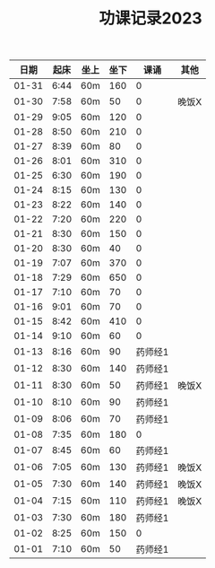 #+TITLE: 功课记录2023
#+STARTUP: hidestars
#+HTML_HEAD: <link rel="stylesheet" type="text/css" href="../worg.css" />
#+OPTIONS: H:7 num:nil toc:t \n:nil ::t |:t ^:nil -:nil f:t *:t <:t
#+LANGUAGE: cn-zh

|  日期 | 起床 | 坐上 | 坐下 |    课诵 | 其他  |
|-------+------+------+------+---------+-------|
| 01-31 | 6:44 | 60m  |  160 |       0 |       |
| 01-30 | 7:58 | 60m  |   50 |       0 | 晚饭X |
| 01-29 | 9:05 | 60m  |  120 |       0 |       |
| 01-28 | 8:50 | 60m  |  210 |       0 |       |
| 01-27 | 8:39 | 60m  |   80 |       0 |       |
| 01-26 | 8:01 | 60m  |  310 |       0 |       |
| 01-25 | 6:30 | 60m  |  190 |       0 |       |
| 01-24 | 8:15 | 60m  |  130 |       0 |       |
| 01-23 | 8:22 | 60m  |  140 |       0 |       |
| 01-22 | 7:20 | 60m  |  220 |       0 |       |
| 01-21 | 8:30 | 60m  |  150 |       0 |       |
| 01-20 | 8:30 | 60m  |   40 |       0 |       |
| 01-19 | 7:07 | 60m  |  370 |       0 |       |
| 01-18 | 7:29 | 60m  |  650 |       0 |       |
| 01-17 | 7:10 | 60m  |   70 |       0 |       |
| 01-16 | 9:01 | 60m  |   70 |       0 |       |
| 01-15 | 8:42 | 60m  |  410 |       0 |       |
| 01-14 | 9:10 | 60m  |   60 |       0 |       |
| 01-13 | 8:16 | 60m  |   90 | 药师经1 |       |
| 01-12 | 8:30 | 60m  |  140 | 药师经1 |       |
| 01-11 | 8:30 | 60m  |   50 | 药师经1 | 晚饭X |
| 01-10 | 8:10 | 60m  |   90 | 药师经1 |       |
| 01-09 | 8:06 | 60m  |   70 | 药师经1 |       |
| 01-08 | 7:35 | 60m  |  180 |       0 |       |
| 01-07 | 8:45 | 60m  |   60 | 药师经1 |       |
| 01-06 | 7:05 | 60m  |  130 | 药师经1 | 晚饭X |
| 01-05 | 7:30 | 60m  |  140 | 药师经1 | 晚饭X |
| 01-04 | 7:15 | 60m  |  110 | 药师经1 | 晚饭X |
| 01-03 | 7:30 | 60m  |  180 | 药师经1 |       |
| 01-02 | 8:25 | 60m  |  150 |       0 |       |
| 01-01 | 7:10 | 60m  |   50 | 药师经1 |       |
